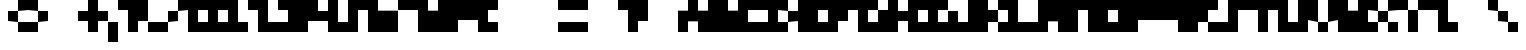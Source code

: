 SplineFontDB: 3.2
FontName: Cinnamon
FullName: Cinnamon
FamilyName: Cinnamon
Weight: Regular
Copyright: Copyright (c) 2023, Robin
UComments: "2023-1-7: Created with FontForge (http://fontforge.org)"
Version: 001.000
ItalicAngle: 0
UnderlinePosition: -40
UnderlineWidth: 20
Ascent: 300
Descent: 100
InvalidEm: 0
LayerCount: 2
Layer: 0 0 "Back" 1
Layer: 1 0 "Fore" 0
XUID: [1021 475 -824446587 14189750]
StyleMap: 0x0000
FSType: 0
OS2Version: 0
OS2_WeightWidthSlopeOnly: 0
OS2_UseTypoMetrics: 1
CreationTime: 1673069397
ModificationTime: 1673662414
PfmFamily: 17
TTFWeight: 400
TTFWidth: 5
LineGap: 36
VLineGap: 0
OS2TypoAscent: 0
OS2TypoAOffset: 1
OS2TypoDescent: 0
OS2TypoDOffset: 1
OS2TypoLinegap: 36
OS2WinAscent: 0
OS2WinAOffset: 1
OS2WinDescent: 0
OS2WinDOffset: 1
HheadAscent: 0
HheadAOffset: 1
HheadDescent: 0
HheadDOffset: 1
OS2Vendor: 'PfEd'
MarkAttachClasses: 1
DEI: 91125
Encoding: ISO8859-1
UnicodeInterp: none
NameList: AGL For New Fonts
DisplaySize: -48
AntiAlias: 0
FitToEm: 0
WinInfo: 0 29 10
BeginPrivate: 0
EndPrivate
BeginChars: 256 256

StartChar: A
Encoding: 65 65 0
Width: 300
Flags: HW
LayerCount: 2
Fore
SplineSet
200 300 m 1
 200 200 l 1
 300 200 l 1
 300 0 l 1
 200 0 l 1
 200 100 l 1
 100 100 l 1
 100 0 l 1
 0 0 l 1
 0 200 l 1
 100 200 l 1
 100 300 l 1
 200 300 l 1
EndSplineSet
Validated: 1
EndChar

StartChar: B
Encoding: 66 66 1
Width: 300
Flags: HW
LayerCount: 2
Fore
SplineSet
200 300 m 1
 200 200 l 1
 300 200 l 1
 300 0 l 1
 0 0 l 1
 0 300 l 1
 200 300 l 1
EndSplineSet
Validated: 1
EndChar

StartChar: C
Encoding: 67 67 2
Width: 300
Flags: HW
LayerCount: 2
Fore
SplineSet
0 300 m 1
 300 300 l 1
 300 200 l 1
 100 200 l 1
 100 100 l 1
 300 100 l 1
 300 0 l 1
 0 0 l 1
 0 300 l 1
EndSplineSet
Validated: 1
EndChar

StartChar: D
Encoding: 68 68 3
Width: 300
Flags: HW
LayerCount: 2
Fore
SplineSet
100 200 m 1
 100 100 l 1
 200 100 l 1
 200 0 l 1
 0 0 l 1
 0 300 l 1
 200 300 l 1
 200 200 l 1
 100 200 l 1
200 100 m 1
 200 200 l 1
 300 200 l 1
 300 100 l 1
 200 100 l 1
EndSplineSet
Validated: 5
EndChar

StartChar: E
Encoding: 69 69 4
Width: 300
Flags: HW
LayerCount: 2
Fore
SplineSet
0 300 m 1
 300 300 l 1
 300 200 l 1
 200 200 l 1
 200 100 l 1
 300 100 l 1
 300 0 l 1
 0 0 l 1
 0 300 l 1
EndSplineSet
Validated: 1
EndChar

StartChar: F
Encoding: 70 70 5
Width: 300
Flags: HW
LayerCount: 2
Fore
SplineSet
0 300 m 1
 300 300 l 1
 300 200 l 1
 200 200 l 1
 200 100 l 1
 100 100 l 1
 100 0 l 1
 0 0 l 1
 0 300 l 1
EndSplineSet
Validated: 1
EndChar

StartChar: G
Encoding: 71 71 6
Width: 300
Flags: HW
LayerCount: 2
Fore
SplineSet
200 100 m 1
 200 200 l 1
 300 200 l 1
 300 0 l 1
 0 0 l 1
 0 300 l 1
 200 300 l 1
 200 200 l 1
 100 200 l 1
 100 100 l 1
 200 100 l 1
EndSplineSet
Validated: 5
EndChar

StartChar: H
Encoding: 72 72 7
Width: 300
Flags: HW
LayerCount: 2
Fore
SplineSet
200 200 m 1
 200 300 l 1
 300 300 l 1
 300 0 l 1
 200 0 l 1
 200 100 l 1
 100 100 l 1
 100 0 l 1
 0 0 l 1
 0 300 l 1
 100 300 l 1
 100 200 l 1
 200 200 l 1
EndSplineSet
Validated: 1
EndChar

StartChar: I
Encoding: 73 73 8
Width: 300
Flags: HW
LayerCount: 2
Fore
SplineSet
0 300 m 1
 300 300 l 1
 300 200 l 1
 200 200 l 1
 200 100 l 1
 300 100 l 1
 300 0 l 1
 0 0 l 1
 0 100 l 1
 100 100 l 1
 100 200 l 1
 0 200 l 1
 0 300 l 1
EndSplineSet
Validated: 1
EndChar

StartChar: J
Encoding: 74 74 9
Width: 300
Flags: HW
LayerCount: 2
Fore
SplineSet
200 200 m 1
 200 300 l 1
 300 300 l 1
 300 0 l 1
 0 0 l 1
 0 200 l 1
 100 200 l 1
 100 100 l 1
 200 100 l 1
 200 200 l 1
EndSplineSet
Validated: 1
EndChar

StartChar: K
Encoding: 75 75 10
Width: 300
Flags: HW
LayerCount: 2
Fore
SplineSet
100 300 m 1
 100 200 l 1
 200 200 l 1
 200 100 l 1
 100 100 l 1
 100 0 l 1
 0 0 l 1
 0 300 l 1
 100 300 l 1
200 200 m 1
 200 300 l 1
 300 300 l 1
 300 200 l 1
 200 200 l 1
200 0 m 1
 200 100 l 1
 300 100 l 1
 300 0 l 1
 200 0 l 1
EndSplineSet
Validated: 5
EndChar

StartChar: L
Encoding: 76 76 11
Width: 300
Flags: HW
LayerCount: 2
Fore
SplineSet
100 100 m 1
 300 100 l 1
 300 0 l 1
 0 0 l 1
 0 300 l 1
 100 300 l 1
 100 100 l 1
EndSplineSet
Validated: 1
EndChar

StartChar: M
Encoding: 77 77 12
Width: 300
Flags: HW
LayerCount: 2
Fore
SplineSet
0 300 m 1
 300 300 l 1
 300 0 l 1
 200 0 l 1
 200 100 l 1
 100 100 l 1
 100 0 l 1
 0 0 l 1
 0 300 l 1
EndSplineSet
Validated: 1
EndChar

StartChar: N
Encoding: 78 78 13
Width: 300
Flags: HW
LayerCount: 2
Fore
SplineSet
0 300 m 1
 300 300 l 1
 300 0 l 1
 200 0 l 1
 200 200 l 1
 100 200 l 1
 100 0 l 1
 0 0 l 1
 0 300 l 1
EndSplineSet
Validated: 1
EndChar

StartChar: O
Encoding: 79 79 14
Width: 300
Flags: HW
LayerCount: 2
Fore
SplineSet
0 300 m 1
 300 300 l 1
 300 0 l 1
 0 0 l 1
 0 300 l 1
200 100 m 1
 200 200 l 1
 100 200 l 1
 100 100 l 1
 200 100 l 1
EndSplineSet
Validated: 1
EndChar

StartChar: P
Encoding: 80 80 15
Width: 300
Flags: HW
LayerCount: 2
Fore
SplineSet
0 300 m 1
 300 300 l 1
 300 100 l 1
 100 100 l 1
 100 0 l 1
 0 0 l 1
 0 300 l 1
EndSplineSet
Validated: 1
EndChar

StartChar: S
Encoding: 83 83 16
Width: 300
Flags: HW
LayerCount: 2
Fore
SplineSet
100 300 m 1
 300 300 l 1
 300 200 l 1
 200 200 l 1
 200 0 l 1
 0 0 l 1
 0 100 l 1
 100 100 l 1
 100 300 l 1
EndSplineSet
Validated: 1
EndChar

StartChar: V
Encoding: 86 86 17
Width: 300
Flags: HW
LayerCount: 2
Fore
SplineSet
0 100 m 1
 0 300 l 1
 100 300 l 1
 100 100 l 1
 0 100 l 1
200 100 m 1
 200 300 l 1
 300 300 l 1
 300 100 l 1
 200 100 l 1
100 0 m 1
 100 100 l 1
 200 100 l 1
 200 0 l 1
 100 0 l 1
EndSplineSet
Validated: 5
EndChar

StartChar: W
Encoding: 87 87 18
Width: 300
Flags: HW
LayerCount: 2
Fore
SplineSet
200 200 m 1
 200 300 l 1
 300 300 l 1
 300 0 l 1
 0 0 l 1
 0 300 l 1
 100 300 l 1
 100 200 l 1
 200 200 l 1
EndSplineSet
Validated: 1
EndChar

StartChar: X
Encoding: 88 88 19
Width: 300
Flags: HW
LayerCount: 2
Fore
SplineSet
0 200 m 1
 0 300 l 1
 100 300 l 1
 100 200 l 1
 0 200 l 1
200 200 m 1
 200 300 l 1
 300 300 l 1
 300 200 l 1
 200 200 l 1
100 100 m 1
 100 200 l 1
 200 200 l 1
 200 100 l 1
 100 100 l 1
0 0 m 1
 0 100 l 1
 100 100 l 1
 100 0 l 1
 0 0 l 1
200 0 m 1
 200 100 l 1
 300 100 l 1
 300 0 l 1
 200 0 l 1
EndSplineSet
Validated: 5
EndChar

StartChar: Y
Encoding: 89 89 20
Width: 300
Flags: HW
LayerCount: 2
Fore
SplineSet
0 200 m 1
 0 300 l 1
 100 300 l 1
 100 200 l 1
 0 200 l 1
200 200 m 1
 200 300 l 1
 300 300 l 1
 300 200 l 1
 200 200 l 1
100 0 m 1
 100 200 l 1
 200 200 l 1
 200 0 l 1
 100 0 l 1
EndSplineSet
Validated: 5
EndChar

StartChar: Z
Encoding: 90 90 21
Width: 300
Flags: HW
LayerCount: 2
Fore
SplineSet
200 300 m 1
 200 100 l 1
 300 100 l 1
 300 0 l 1
 100 0 l 1
 100 200 l 1
 0 200 l 1
 0 300 l 1
 200 300 l 1
EndSplineSet
Validated: 1
EndChar

StartChar: Q
Encoding: 81 81 22
Width: 300
Flags: HW
LayerCount: 2
Fore
SplineSet
0 300 m 1
 300 300 l 1
 300 0 l 1
 200 0 l 1
 200 100 l 1
 0 100 l 1
 0 300 l 1
EndSplineSet
Validated: 1
EndChar

StartChar: R
Encoding: 82 82 23
Width: 300
Flags: HW
LayerCount: 2
Fore
SplineSet
0 300 m 1
 300 300 l 1
 300 200 l 1
 200 200 l 1
 200 100 l 1
 100 100 l 1
 100 0 l 1
 0 0 l 1
 0 300 l 1
200 0 m 1
 200 100 l 1
 300 100 l 1
 300 0 l 1
 200 0 l 1
EndSplineSet
Validated: 5
EndChar

StartChar: T
Encoding: 84 84 24
Width: 300
Flags: HW
LayerCount: 2
Fore
SplineSet
0 300 m 1
 300 300 l 1
 300 200 l 1
 200 200 l 1
 200 0 l 1
 100 0 l 1
 100 200 l 1
 0 200 l 1
 0 300 l 1
EndSplineSet
Validated: 1
EndChar

StartChar: U
Encoding: 85 85 25
Width: 300
Flags: HW
LayerCount: 2
Fore
SplineSet
200 100 m 1
 200 300 l 1
 300 300 l 1
 300 0 l 1
 0 0 l 1
 0 300 l 1
 100 300 l 1
 100 100 l 1
 200 100 l 1
EndSplineSet
Validated: 1
EndChar

StartChar: question
Encoding: 63 63 26
Width: 300
Flags: HW
LayerCount: 2
Fore
SplineSet
0 300 m 1
 300 300 l 1
 300 100 l 1
 200 100 l 1
 200 0 l 1
 100 0 l 1
 100 200 l 1
 0 200 l 1
 0 300 l 1
EndSplineSet
Validated: 1
EndChar

StartChar: zero
Encoding: 48 48 27
Width: 300
Flags: HW
LayerCount: 2
Fore
SplineSet
0 300 m 1
 300 300 l 1
 300 0 l 1
 0 0 l 1
 0 300 l 1
200 100 m 1
 200 200 l 1
 100 200 l 1
 100 100 l 1
 200 100 l 1
EndSplineSet
Validated: 1
EndChar

StartChar: one
Encoding: 49 49 28
Width: 300
Flags: HW
LayerCount: 2
Fore
SplineSet
200 300 m 1
 200 100 l 1
 300 100 l 1
 300 0 l 1
 0 0 l 1
 0 100 l 1
 100 100 l 1
 100 200 l 1
 0 200 l 1
 0 300 l 1
 200 300 l 1
EndSplineSet
Validated: 1
EndChar

StartChar: two
Encoding: 50 50 29
Width: 300
Flags: HW
LayerCount: 2
Fore
SplineSet
200 300 m 1
 200 100 l 1
 300 100 l 1
 300 0 l 1
 100 0 l 1
 100 200 l 1
 0 200 l 1
 0 300 l 1
 200 300 l 1
EndSplineSet
Validated: 1
EndChar

StartChar: three
Encoding: 51 51 30
Width: 300
Flags: HW
LayerCount: 2
Fore
SplineSet
0 300 m 1
 300 300 l 1
 300 0 l 1
 0 0 l 1
 0 100 l 1
 100 100 l 1
 100 200 l 1
 0 200 l 1
 0 300 l 1
EndSplineSet
Validated: 1
EndChar

StartChar: four
Encoding: 52 52 31
Width: 300
Flags: HW
LayerCount: 2
Fore
SplineSet
200 200 m 1
 200 300 l 1
 300 300 l 1
 300 0 l 1
 200 0 l 1
 200 100 l 1
 0 100 l 1
 0 300 l 1
 100 300 l 1
 100 200 l 1
 200 200 l 1
EndSplineSet
Validated: 1
EndChar

StartChar: five
Encoding: 53 53 32
Width: 300
Flags: HW
LayerCount: 2
Fore
SplineSet
100 300 m 1
 300 300 l 1
 300 200 l 1
 200 200 l 1
 200 0 l 1
 0 0 l 1
 0 100 l 1
 100 100 l 1
 100 300 l 1
EndSplineSet
Validated: 1
EndChar

StartChar: six
Encoding: 54 54 33
Width: 300
Flags: HW
LayerCount: 2
Fore
SplineSet
100 200 m 1
 300 200 l 1
 300 0 l 1
 0 0 l 1
 0 300 l 1
 100 300 l 1
 100 200 l 1
EndSplineSet
Validated: 1
EndChar

StartChar: seven
Encoding: 55 55 34
Width: 300
Flags: HW
LayerCount: 2
Fore
SplineSet
0 300 m 1
 300 300 l 1
 300 0 l 1
 200 0 l 1
 200 200 l 1
 0 200 l 1
 0 300 l 1
EndSplineSet
Validated: 1
EndChar

StartChar: eight
Encoding: 56 56 35
Width: 300
Flags: HW
LayerCount: 2
Fore
SplineSet
100 300 m 1
 300 300 l 1
 300 0 l 1
 0 0 l 1
 0 200 l 1
 100 200 l 1
 100 300 l 1
EndSplineSet
Validated: 1
EndChar

StartChar: nine
Encoding: 57 57 36
Width: 300
Flags: HW
LayerCount: 2
Fore
SplineSet
0 300 m 1
 300 300 l 1
 300 0 l 1
 200 0 l 1
 200 100 l 1
 0 100 l 1
 0 300 l 1
EndSplineSet
Validated: 1
EndChar

StartChar: plus
Encoding: 43 43 37
Width: 300
Flags: HW
LayerCount: 2
Fore
SplineSet
200 300 m 1
 200 200 l 1
 300 200 l 1
 300 100 l 1
 200 100 l 1
 200 0 l 1
 100 0 l 1
 100 100 l 1
 0 100 l 1
 0 200 l 1
 100 200 l 1
 100 300 l 1
 200 300 l 1
EndSplineSet
Validated: 1
EndChar

StartChar: hyphen
Encoding: 45 45 38
Width: 300
Flags: HW
LayerCount: 2
Fore
SplineSet
0 300 m 1
 300 300 l 1
 300 100 l 1
 200 100 l 1
 200 0 l 1
 100 0 l 1
 100 200 l 1
 0 200 l 1
 0 300 l 1
EndSplineSet
Validated: 1
EndChar

StartChar: comma
Encoding: 44 44 39
Width: 100
Flags: HW
LayerCount: 2
Fore
SplineSet
0 -100 m 1
 0 100 l 1
 100 100 l 1
 100 -100 l 1
 0 -100 l 1
EndSplineSet
Validated: 1
EndChar

StartChar: slash
Encoding: 47 47 40
Width: 300
Flags: HW
LayerCount: 2
Fore
SplineSet
100 100 m 1
 100 200 l 1
 200 200 l 1
 200 100 l 1
 100 100 l 1
200 200 m 1
 200 300 l 1
 300 300 l 1
 300 200 l 1
 200 200 l 1
0 0 m 1
 0 100 l 1
 100 100 l 1
 100 0 l 1
 0 0 l 1
EndSplineSet
Validated: 5
EndChar

StartChar: parenleft
Encoding: 40 40 41
Width: 200
Flags: HW
LayerCount: 2
Fore
SplineSet
100 200 m 1
 100 300 l 1
 200 300 l 1
 200 200 l 1
 100 200 l 1
0 100 m 1
 0 200 l 1
 100 200 l 1
 100 100 l 1
 0 100 l 1
100 0 m 1
 100 100 l 1
 200 100 l 1
 200 0 l 1
 100 0 l 1
EndSplineSet
Validated: 5
EndChar

StartChar: parenright
Encoding: 41 41 42
Width: 200
Flags: HW
LayerCount: 2
Fore
SplineSet
0 200 m 1
 0 300 l 1
 100 300 l 1
 100 200 l 1
 0 200 l 1
100 100 m 1
 100 200 l 1
 200 200 l 1
 200 100 l 1
 100 100 l 1
0 0 m 1
 0 100 l 1
 100 100 l 1
 100 0 l 1
 0 0 l 1
EndSplineSet
Validated: 5
EndChar

StartChar: period
Encoding: 46 46 43
Width: 100
Flags: HW
LayerCount: 2
Fore
SplineSet
0 0 m 1
 0 100 l 1
 100 100 l 1
 100 0 l 1
 0 0 l 1
EndSplineSet
Validated: 1
EndChar

StartChar: backslash
Encoding: 92 92 44
Width: 300
Flags: HW
LayerCount: 2
Fore
SplineSet
100 100 m 1
 100 200 l 1
 200 200 l 1
 200 100 l 1
 100 100 l 1
0 200 m 1
 0 300 l 1
 100 300 l 1
 100 200 l 1
 0 200 l 1
200 0 m 1
 200 100 l 1
 300 100 l 1
 300 0 l 1
 200 0 l 1
EndSplineSet
Validated: 5
EndChar

StartChar: colon
Encoding: 58 58 45
Width: 100
Flags: HW
LayerCount: 2
Fore
SplineSet
0 200 m 1
 0 300 l 1
 100 300 l 1
 100 200 l 1
 0 200 l 1
0 0 m 1
 0 100 l 1
 100 100 l 1
 100 0 l 1
 0 0 l 1
EndSplineSet
Validated: 1
EndChar

StartChar: equal
Encoding: 61 61 46
Width: 300
Flags: HW
LayerCount: 2
Fore
SplineSet
0 200 m 1
 0 300 l 1
 300 300 l 1
 300 200 l 1
 0 200 l 1
0 0 m 1
 0 100 l 1
 300 100 l 1
 300 0 l 1
 0 0 l 1
EndSplineSet
Validated: 1
EndChar

StartChar: space
Encoding: 32 32 47
Width: 300
Flags: HW
LayerCount: 2
Fore
Validated: 1
EndChar

StartChar: uni0000
Encoding: 0 0 48
Width: 300
Flags: HW
LayerCount: 2
Fore
Validated: 1
EndChar

StartChar: uni0001
Encoding: 1 1 49
Width: 300
Flags: HW
LayerCount: 2
Fore
Validated: 1
EndChar

StartChar: uni0002
Encoding: 2 2 50
Width: 300
Flags: HW
LayerCount: 2
Fore
Validated: 1
EndChar

StartChar: uni0003
Encoding: 3 3 51
Width: 300
Flags: HW
LayerCount: 2
Fore
Validated: 1
EndChar

StartChar: uni0004
Encoding: 4 4 52
Width: 300
Flags: HW
LayerCount: 2
Fore
Validated: 1
EndChar

StartChar: uni0005
Encoding: 5 5 53
Width: 300
Flags: HW
LayerCount: 2
Fore
Validated: 1
EndChar

StartChar: uni0006
Encoding: 6 6 54
Width: 300
Flags: HW
LayerCount: 2
Fore
Validated: 1
EndChar

StartChar: uni0007
Encoding: 7 7 55
Width: 300
Flags: HW
LayerCount: 2
Fore
Validated: 1
EndChar

StartChar: uni0008
Encoding: 8 8 56
Width: 300
Flags: HW
LayerCount: 2
Fore
Validated: 1
EndChar

StartChar: uni0009
Encoding: 9 9 57
Width: 300
Flags: HW
LayerCount: 2
Fore
Validated: 1
EndChar

StartChar: uni000A
Encoding: 10 10 58
Width: 300
Flags: HW
LayerCount: 2
Fore
Validated: 1
EndChar

StartChar: uni000B
Encoding: 11 11 59
Width: 300
Flags: HW
LayerCount: 2
Fore
Validated: 1
EndChar

StartChar: uni000C
Encoding: 12 12 60
Width: 300
Flags: HW
LayerCount: 2
Fore
Validated: 1
EndChar

StartChar: uni000D
Encoding: 13 13 61
Width: 300
Flags: HW
LayerCount: 2
Fore
Validated: 1
EndChar

StartChar: uni000E
Encoding: 14 14 62
Width: 300
Flags: HW
LayerCount: 2
Fore
Validated: 1
EndChar

StartChar: uni000F
Encoding: 15 15 63
Width: 300
Flags: HW
LayerCount: 2
Fore
Validated: 1
EndChar

StartChar: uni0010
Encoding: 16 16 64
Width: 300
Flags: HW
LayerCount: 2
Fore
Validated: 1
EndChar

StartChar: uni0011
Encoding: 17 17 65
Width: 300
Flags: HW
LayerCount: 2
Fore
Validated: 1
EndChar

StartChar: uni0012
Encoding: 18 18 66
Width: 300
Flags: HW
LayerCount: 2
Fore
Validated: 1
EndChar

StartChar: uni0013
Encoding: 19 19 67
Width: 300
Flags: HW
LayerCount: 2
Fore
Validated: 1
EndChar

StartChar: uni0014
Encoding: 20 20 68
Width: 300
Flags: HW
LayerCount: 2
Fore
Validated: 1
EndChar

StartChar: uni0015
Encoding: 21 21 69
Width: 300
Flags: HW
LayerCount: 2
Fore
Validated: 1
EndChar

StartChar: uni0016
Encoding: 22 22 70
Width: 300
Flags: HW
LayerCount: 2
Fore
Validated: 1
EndChar

StartChar: uni0017
Encoding: 23 23 71
Width: 300
Flags: HW
LayerCount: 2
Fore
Validated: 1
EndChar

StartChar: uni0018
Encoding: 24 24 72
Width: 300
Flags: HW
LayerCount: 2
Fore
Validated: 1
EndChar

StartChar: uni0019
Encoding: 25 25 73
Width: 300
Flags: HW
LayerCount: 2
Fore
Validated: 1
EndChar

StartChar: uni001A
Encoding: 26 26 74
Width: 300
Flags: HW
LayerCount: 2
Fore
Validated: 1
EndChar

StartChar: uni001B
Encoding: 27 27 75
Width: 300
Flags: HW
LayerCount: 2
Fore
Validated: 1
EndChar

StartChar: uni001C
Encoding: 28 28 76
Width: 300
Flags: HW
LayerCount: 2
Fore
Validated: 1
EndChar

StartChar: uni001D
Encoding: 29 29 77
Width: 300
Flags: HW
LayerCount: 2
Fore
Validated: 1
EndChar

StartChar: uni001E
Encoding: 30 30 78
Width: 300
Flags: HW
LayerCount: 2
Fore
Validated: 1
EndChar

StartChar: uni001F
Encoding: 31 31 79
Width: 300
Flags: HW
LayerCount: 2
Fore
Validated: 1
EndChar

StartChar: exclam
Encoding: 33 33 80
Width: 300
Flags: HW
LayerCount: 2
Fore
Validated: 1
EndChar

StartChar: quotedbl
Encoding: 34 34 81
Width: 300
Flags: HW
LayerCount: 2
Fore
Validated: 1
EndChar

StartChar: numbersign
Encoding: 35 35 82
Width: 300
Flags: HW
LayerCount: 2
Fore
Validated: 1
EndChar

StartChar: dollar
Encoding: 36 36 83
Width: 300
Flags: HW
LayerCount: 2
Fore
Validated: 1
EndChar

StartChar: percent
Encoding: 37 37 84
Width: 300
Flags: HW
LayerCount: 2
Fore
Validated: 1
EndChar

StartChar: ampersand
Encoding: 38 38 85
Width: 300
Flags: HW
LayerCount: 2
Fore
Validated: 1
EndChar

StartChar: quotesingle
Encoding: 39 39 86
Width: 300
Flags: HW
LayerCount: 2
Fore
Validated: 1
EndChar

StartChar: asterisk
Encoding: 42 42 87
Width: 300
Flags: HW
LayerCount: 2
Fore
Validated: 1
EndChar

StartChar: semicolon
Encoding: 59 59 88
Width: 300
Flags: HW
LayerCount: 2
Fore
Validated: 1
EndChar

StartChar: less
Encoding: 60 60 89
Width: 300
Flags: HW
LayerCount: 2
Fore
Validated: 1
EndChar

StartChar: greater
Encoding: 62 62 90
Width: 300
Flags: HW
LayerCount: 2
Fore
Validated: 1
EndChar

StartChar: at
Encoding: 64 64 91
Width: 300
Flags: HW
LayerCount: 2
Fore
Validated: 1
EndChar

StartChar: bracketleft
Encoding: 91 91 92
Width: 300
Flags: HW
LayerCount: 2
Fore
Validated: 1
EndChar

StartChar: bracketright
Encoding: 93 93 93
Width: 300
Flags: HW
LayerCount: 2
Fore
Validated: 1
EndChar

StartChar: asciicircum
Encoding: 94 94 94
Width: 300
Flags: HW
LayerCount: 2
Fore
Validated: 1
EndChar

StartChar: underscore
Encoding: 95 95 95
Width: 300
Flags: HW
LayerCount: 2
Fore
Validated: 1
EndChar

StartChar: grave
Encoding: 96 96 96
Width: 300
Flags: HW
LayerCount: 2
Fore
Validated: 1
EndChar

StartChar: a
Encoding: 97 97 97
Width: 300
Flags: HW
LayerCount: 2
Fore
SplineSet
100 200 m 1
 100 300 l 1
 200 300 l 1
 200 200 l 1
 100 200 l 1
200 200 m 1
 200 300 l 1
 300 300 l 1
 300 200 l 1
 200 200 l 1
0 100 m 1
 0 200 l 1
 100 200 l 1
 100 100 l 1
 0 100 l 1
200 100 m 1
 200 200 l 1
 300 200 l 1
 300 100 l 1
 200 100 l 1
100 0 m 1
 100 100 l 1
 200 100 l 1
 200 0 l 1
 100 0 l 1
200 0 m 1
 200 100 l 1
 300 100 l 1
 300 0 l 1
 200 0 l 1
EndSplineSet
Validated: 5
EndChar

StartChar: b
Encoding: 98 98 98
Width: 300
Flags: HW
LayerCount: 2
Fore
SplineSet
0 200 m 1
 0 300 l 1
 100 300 l 1
 100 200 l 1
 0 200 l 1
0 100 m 1
 0 200 l 1
 100 200 l 1
 100 100 l 1
 0 100 l 1
100 100 m 1
 100 200 l 1
 200 200 l 1
 200 100 l 1
 100 100 l 1
200 100 m 1
 200 200 l 1
 300 200 l 1
 300 100 l 1
 200 100 l 1
0 0 m 1
 0 100 l 1
 100 100 l 1
 100 0 l 1
 0 0 l 1
100 0 m 1
 100 100 l 1
 200 100 l 1
 200 0 l 1
 100 0 l 1
200 0 m 1
 200 100 l 1
 300 100 l 1
 300 0 l 1
 200 0 l 1
EndSplineSet
Validated: 5
EndChar

StartChar: c
Encoding: 99 99 99
Width: 300
Flags: HW
LayerCount: 2
Fore
SplineSet
100 200 m 1
 100 300 l 1
 200 300 l 1
 200 200 l 1
 100 200 l 1
200 200 m 1
 200 300 l 1
 300 300 l 1
 300 200 l 1
 200 200 l 1
0 100 m 1
 0 200 l 1
 100 200 l 1
 100 100 l 1
 0 100 l 1
100 0 m 1
 100 100 l 1
 200 100 l 1
 200 0 l 1
 100 0 l 1
200 0 m 1
 200 100 l 1
 300 100 l 1
 300 0 l 1
 200 0 l 1
EndSplineSet
Validated: 5
EndChar

StartChar: d
Encoding: 100 100 100
Width: 300
Flags: HW
LayerCount: 2
Fore
SplineSet
200 200 m 1
 200 300 l 1
 300 300 l 1
 300 200 l 1
 200 200 l 1
0 100 m 1
 0 200 l 1
 100 200 l 1
 100 100 l 1
 0 100 l 1
100 100 m 1
 100 200 l 1
 200 200 l 1
 200 100 l 1
 100 100 l 1
200 100 m 1
 200 200 l 1
 300 200 l 1
 300 100 l 1
 200 100 l 1
0 0 m 1
 0 100 l 1
 100 100 l 1
 100 0 l 1
 0 0 l 1
100 0 m 1
 100 100 l 1
 200 100 l 1
 200 0 l 1
 100 0 l 1
200 0 m 1
 200 100 l 1
 300 100 l 1
 300 0 l 1
 200 0 l 1
EndSplineSet
Validated: 5
EndChar

StartChar: e
Encoding: 101 101 101
Width: 300
Flags: HW
LayerCount: 2
Fore
SplineSet
0 200 m 1
 0 300 l 1
 100 300 l 1
 100 200 l 1
 0 200 l 1
100 200 m 1
 100 300 l 1
 200 300 l 1
 200 200 l 1
 100 200 l 1
200 200 m 1
 200 300 l 1
 300 300 l 1
 300 200 l 1
 200 200 l 1
0 100 m 1
 0 200 l 1
 100 200 l 1
 100 100 l 1
 0 100 l 1
100 100 m 1
 100 200 l 1
 200 200 l 1
 200 100 l 1
 100 100 l 1
200 100 m 1
 200 200 l 1
 300 200 l 1
 300 100 l 1
 200 100 l 1
0 0 m 1
 0 100 l 1
 100 100 l 1
 100 0 l 1
 0 0 l 1
100 0 m 1
 100 100 l 1
 200 100 l 1
 200 0 l 1
 100 0 l 1
EndSplineSet
Validated: 5
EndChar

StartChar: f
Encoding: 102 102 102
Width: 300
Flags: HW
LayerCount: 2
Fore
SplineSet
100 200 m 1
 100 300 l 1
 200 300 l 1
 200 200 l 1
 100 200 l 1
200 200 m 1
 200 300 l 1
 300 300 l 1
 300 200 l 1
 200 200 l 1
0 100 m 1
 0 200 l 1
 100 200 l 1
 100 100 l 1
 0 100 l 1
100 100 m 1
 100 200 l 1
 200 200 l 1
 200 100 l 1
 100 100 l 1
200 100 m 1
 200 200 l 1
 300 200 l 1
 300 100 l 1
 200 100 l 1
100 0 m 1
 100 100 l 1
 200 100 l 1
 200 0 l 1
 100 0 l 1
EndSplineSet
Validated: 5
EndChar

StartChar: g
Encoding: 103 103 103
Width: 300
Flags: HW
LayerCount: 2
Fore
SplineSet
100 200 m 1
 100 300 l 1
 200 300 l 1
 200 200 l 1
 100 200 l 1
200 200 m 1
 200 300 l 1
 300 300 l 1
 300 200 l 1
 200 200 l 1
0 100 m 1
 0 200 l 1
 100 200 l 1
 100 100 l 1
 0 100 l 1
100 100 m 1
 100 200 l 1
 200 200 l 1
 200 100 l 1
 100 100 l 1
200 100 m 1
 200 200 l 1
 300 200 l 1
 300 100 l 1
 200 100 l 1
200 0 m 1
 200 100 l 1
 300 100 l 1
 300 0 l 1
 200 0 l 1
100 -100 m 1
 100 0 l 1
 200 0 l 1
 200 -100 l 1
 100 -100 l 1
0 -100 m 1
 0 0 l 1
 100 0 l 1
 100 -100 l 1
 0 -100 l 1
EndSplineSet
Validated: 5
EndChar

StartChar: h
Encoding: 104 104 104
Width: 300
Flags: HW
LayerCount: 2
Fore
SplineSet
0 200 m 1
 0 300 l 1
 100 300 l 1
 100 200 l 1
 0 200 l 1
0 100 m 1
 0 200 l 1
 100 200 l 1
 100 100 l 1
 0 100 l 1
100 100 m 1
 100 200 l 1
 200 200 l 1
 200 100 l 1
 100 100 l 1
200 100 m 1
 200 200 l 1
 300 200 l 1
 300 100 l 1
 200 100 l 1
0 0 m 1
 0 100 l 1
 100 100 l 1
 100 0 l 1
 0 0 l 1
200 0 m 1
 200 100 l 1
 300 100 l 1
 300 0 l 1
 200 0 l 1
EndSplineSet
Validated: 5
EndChar

StartChar: i
Encoding: 105 105 105
Width: 300
Flags: HW
LayerCount: 2
Fore
SplineSet
100 200 m 1
 100 300 l 1
 200 300 l 1
 200 200 l 1
 100 200 l 1
0 0 m 1
 0 100 l 1
 100 100 l 1
 100 0 l 1
 0 0 l 1
100 0 m 1
 100 100 l 1
 200 100 l 1
 200 0 l 1
 100 0 l 1
200 0 m 1
 200 100 l 1
 300 100 l 1
 300 0 l 1
 200 0 l 1
EndSplineSet
Validated: 5
EndChar

StartChar: j
Encoding: 106 106 106
Width: 300
Flags: HW
LayerCount: 2
Fore
SplineSet
200 200 m 1
 200 300 l 1
 300 300 l 1
 300 200 l 1
 200 200 l 1
0 0 m 1
 0 100 l 1
 100 100 l 1
 100 0 l 1
 0 0 l 1
200 0 m 1
 200 100 l 1
 300 100 l 1
 300 0 l 1
 200 0 l 1
100 -100 m 1
 100 0 l 1
 200 0 l 1
 200 -100 l 1
 100 -100 l 1
EndSplineSet
Validated: 5
EndChar

StartChar: k
Encoding: 107 107 107
Width: 300
Flags: HW
LayerCount: 2
Fore
SplineSet
0 200 m 1
 0 300 l 1
 100 300 l 1
 100 200 l 1
 0 200 l 1
200 200 m 1
 200 300 l 1
 300 300 l 1
 300 200 l 1
 200 200 l 1
0 100 m 1
 0 200 l 1
 100 200 l 1
 100 100 l 1
 0 100 l 1
100 100 m 1
 100 200 l 1
 200 200 l 1
 200 100 l 1
 100 100 l 1
0 0 m 1
 0 100 l 1
 100 100 l 1
 100 0 l 1
 0 0 l 1
200 0 m 1
 200 100 l 1
 300 100 l 1
 300 0 l 1
 200 0 l 1
EndSplineSet
Validated: 5
EndChar

StartChar: l
Encoding: 108 108 108
Width: 300
Flags: HW
LayerCount: 2
Fore
SplineSet
0 200 m 1
 0 300 l 1
 100 300 l 1
 100 200 l 1
 0 200 l 1
100 200 m 1
 100 300 l 1
 200 300 l 1
 200 200 l 1
 100 200 l 1
100 100 m 1
 100 200 l 1
 200 200 l 1
 200 100 l 1
 100 100 l 1
100 0 m 1
 100 100 l 1
 200 100 l 1
 200 0 l 1
 100 0 l 1
EndSplineSet
Validated: 5
EndChar

StartChar: m
Encoding: 109 109 109
Width: 300
Flags: HW
LayerCount: 2
Fore
SplineSet
0 200 m 1
 0 300 l 1
 100 300 l 1
 100 200 l 1
 0 200 l 1
100 200 m 1
 100 300 l 1
 200 300 l 1
 200 200 l 1
 100 200 l 1
200 200 m 1
 200 300 l 1
 300 300 l 1
 300 200 l 1
 200 200 l 1
0 100 m 1
 0 200 l 1
 100 200 l 1
 100 100 l 1
 0 100 l 1
100 100 m 1
 100 200 l 1
 200 200 l 1
 200 100 l 1
 100 100 l 1
200 100 m 1
 200 200 l 1
 300 200 l 1
 300 100 l 1
 200 100 l 1
0 0 m 1
 0 100 l 1
 100 100 l 1
 100 0 l 1
 0 0 l 1
200 0 m 1
 200 100 l 1
 300 100 l 1
 300 0 l 1
 200 0 l 1
EndSplineSet
Validated: 5
EndChar

StartChar: n
Encoding: 110 110 110
Width: 300
Flags: HW
LayerCount: 2
Fore
SplineSet
0 200 m 1
 0 300 l 1
 100 300 l 1
 100 200 l 1
 0 200 l 1
100 200 m 1
 100 300 l 1
 200 300 l 1
 200 200 l 1
 100 200 l 1
0 100 m 1
 0 200 l 1
 100 200 l 1
 100 100 l 1
 0 100 l 1
200 100 m 1
 200 200 l 1
 300 200 l 1
 300 100 l 1
 200 100 l 1
0 0 m 1
 0 100 l 1
 100 100 l 1
 100 0 l 1
 0 0 l 1
200 0 m 1
 200 100 l 1
 300 100 l 1
 300 0 l 1
 200 0 l 1
EndSplineSet
Validated: 5
EndChar

StartChar: o
Encoding: 111 111 111
Width: 300
Flags: HW
LayerCount: 2
Fore
SplineSet
100 200 m 1
 100 300 l 1
 200 300 l 1
 200 200 l 1
 100 200 l 1
0 100 m 1
 0 200 l 1
 100 200 l 1
 100 100 l 1
 0 100 l 1
200 100 m 1
 200 200 l 1
 300 200 l 1
 300 100 l 1
 200 100 l 1
100 0 m 1
 100 100 l 1
 200 100 l 1
 200 0 l 1
 100 0 l 1
EndSplineSet
Validated: 5
EndChar

StartChar: p
Encoding: 112 112 112
Width: 300
Flags: HW
LayerCount: 2
Fore
SplineSet
0 100 m 1
 0 200 l 1
 100 200 l 1
 100 100 l 1
 0 100 l 1
200 100 m 1
 200 200 l 1
 300 200 l 1
 300 100 l 1
 200 100 l 1
100 100 m 1
 100 200 l 1
 200 200 l 1
 200 100 l 1
 100 100 l 1
0 0 m 1
 0 100 l 1
 100 100 l 1
 100 0 l 1
 0 0 l 1
100 0 m 1
 100 100 l 1
 200 100 l 1
 200 0 l 1
 100 0 l 1
200 0 m 1
 200 100 l 1
 300 100 l 1
 300 0 l 1
 200 0 l 1
0 -100 m 1
 0 0 l 1
 100 0 l 1
 100 -100 l 1
 0 -100 l 1
EndSplineSet
Validated: 5
EndChar

StartChar: q
Encoding: 113 113 113
Width: 300
Flags: HW
LayerCount: 2
Fore
SplineSet
0 100 m 1
 0 200 l 1
 100 200 l 1
 100 100 l 1
 0 100 l 1
100 100 m 1
 100 200 l 1
 200 200 l 1
 200 100 l 1
 100 100 l 1
200 100 m 1
 200 200 l 1
 300 200 l 1
 300 100 l 1
 200 100 l 1
0 0 m 1
 0 100 l 1
 100 100 l 1
 100 0 l 1
 0 0 l 1
100 0 m 1
 100 100 l 1
 200 100 l 1
 200 0 l 1
 100 0 l 1
200 0 m 1
 200 100 l 1
 300 100 l 1
 300 0 l 1
 200 0 l 1
200 -100 m 1
 200 0 l 1
 300 0 l 1
 300 -100 l 1
 200 -100 l 1
EndSplineSet
Validated: 5
EndChar

StartChar: r
Encoding: 114 114 114
Width: 300
Flags: HW
LayerCount: 2
Fore
SplineSet
0 200 m 1
 0 300 l 1
 100 300 l 1
 100 200 l 1
 0 200 l 1
100 200 m 1
 100 300 l 1
 200 300 l 1
 200 200 l 1
 100 200 l 1
0 100 m 1
 0 200 l 1
 100 200 l 1
 100 100 l 1
 0 100 l 1
200 100 m 1
 200 200 l 1
 300 200 l 1
 300 100 l 1
 200 100 l 1
0 0 m 1
 0 100 l 1
 100 100 l 1
 100 0 l 1
 0 0 l 1
EndSplineSet
Validated: 5
EndChar

StartChar: s
Encoding: 115 115 115
Width: 300
Flags: HW
LayerCount: 2
Fore
SplineSet
100 200 m 1
 100 300 l 1
 200 300 l 1
 200 200 l 1
 100 200 l 1
200 200 m 1
 200 300 l 1
 300 300 l 1
 300 200 l 1
 200 200 l 1
100 100 m 1
 100 200 l 1
 200 200 l 1
 200 100 l 1
 100 100 l 1
0 0 m 1
 0 100 l 1
 100 100 l 1
 100 0 l 1
 0 0 l 1
100 0 m 1
 100 100 l 1
 200 100 l 1
 200 0 l 1
 100 0 l 1
EndSplineSet
Validated: 5
EndChar

StartChar: t
Encoding: 116 116 116
Width: 300
Flags: HW
LayerCount: 2
Fore
SplineSet
100 200 m 1
 100 300 l 1
 200 300 l 1
 200 200 l 1
 100 200 l 1
0 100 m 1
 0 200 l 1
 100 200 l 1
 100 100 l 1
 0 100 l 1
100 100 m 1
 100 200 l 1
 200 200 l 1
 200 100 l 1
 100 100 l 1
200 100 m 1
 200 200 l 1
 300 200 l 1
 300 100 l 1
 200 100 l 1
100 0 m 1
 100 100 l 1
 200 100 l 1
 200 0 l 1
 100 0 l 1
EndSplineSet
Validated: 5
EndChar

StartChar: u
Encoding: 117 117 117
Width: 300
Flags: HW
LayerCount: 2
Fore
SplineSet
0 100 m 1
 0 200 l 1
 100 200 l 1
 100 100 l 1
 0 100 l 1
200 100 m 1
 200 200 l 1
 300 200 l 1
 300 100 l 1
 200 100 l 1
0 0 m 1
 0 100 l 1
 100 100 l 1
 100 0 l 1
 0 0 l 1
100 0 m 1
 100 100 l 1
 200 100 l 1
 200 0 l 1
 100 0 l 1
200 0 m 1
 200 100 l 1
 300 100 l 1
 300 0 l 1
 200 0 l 1
EndSplineSet
Validated: 5
EndChar

StartChar: v
Encoding: 118 118 118
Width: 300
Flags: HW
LayerCount: 2
Fore
SplineSet
0 100 m 1
 0 200 l 1
 100 200 l 1
 100 100 l 1
 0 100 l 1
200 100 m 1
 200 200 l 1
 300 200 l 1
 300 100 l 1
 200 100 l 1
100 0 m 1
 100 100 l 1
 200 100 l 1
 200 0 l 1
 100 0 l 1
EndSplineSet
Validated: 5
EndChar

StartChar: w
Encoding: 119 119 119
Width: 300
Flags: HW
LayerCount: 2
Fore
SplineSet
0 200 m 1
 0 300 l 1
 100 300 l 1
 100 200 l 1
 0 200 l 1
200 200 m 1
 200 300 l 1
 300 300 l 1
 300 200 l 1
 200 200 l 1
0 100 m 1
 0 200 l 1
 100 200 l 1
 100 100 l 1
 0 100 l 1
100 100 m 1
 100 200 l 1
 200 200 l 1
 200 100 l 1
 100 100 l 1
200 100 m 1
 200 200 l 1
 300 200 l 1
 300 100 l 1
 200 100 l 1
0 0 m 1
 0 100 l 1
 100 100 l 1
 100 0 l 1
 0 0 l 1
100 0 m 1
 100 100 l 1
 200 100 l 1
 200 0 l 1
 100 0 l 1
200 0 m 1
 200 100 l 1
 300 100 l 1
 300 0 l 1
 200 0 l 1
EndSplineSet
Validated: 5
EndChar

StartChar: x
Encoding: 120 120 120
Width: 300
Flags: HW
LayerCount: 2
Fore
SplineSet
0 200 m 1
 0 300 l 1
 100 300 l 1
 100 200 l 1
 0 200 l 1
200 200 m 1
 200 300 l 1
 300 300 l 1
 300 200 l 1
 200 200 l 1
100 100 m 1
 100 200 l 1
 200 200 l 1
 200 100 l 1
 100 100 l 1
0 0 m 1
 0 100 l 1
 100 100 l 1
 100 0 l 1
 0 0 l 1
200 0 m 1
 200 100 l 1
 300 100 l 1
 300 0 l 1
 200 0 l 1
EndSplineSet
Validated: 5
EndChar

StartChar: y
Encoding: 121 121 121
Width: 300
Flags: HW
LayerCount: 2
Fore
SplineSet
0 200 m 1
 0 300 l 1
 100 300 l 1
 100 200 l 1
 0 200 l 1
200 200 m 1
 200 300 l 1
 300 300 l 1
 300 200 l 1
 200 200 l 1
0 100 m 1
 0 200 l 1
 100 200 l 1
 100 100 l 1
 0 100 l 1
100 100 m 1
 100 200 l 1
 200 200 l 1
 200 100 l 1
 100 100 l 1
200 100 m 1
 200 200 l 1
 300 200 l 1
 300 100 l 1
 200 100 l 1
200 0 m 1
 200 100 l 1
 300 100 l 1
 300 0 l 1
 200 0 l 1
0 -100 m 1
 0 0 l 1
 100 0 l 1
 100 -100 l 1
 0 -100 l 1
100 -100 m 1
 100 0 l 1
 200 0 l 1
 200 -100 l 1
 100 -100 l 1
EndSplineSet
Validated: 5
EndChar

StartChar: z
Encoding: 122 122 122
Width: 300
Flags: HW
LayerCount: 2
Fore
SplineSet
0 200 m 1
 0 300 l 1
 100 300 l 1
 100 200 l 1
 0 200 l 1
100 200 m 1
 100 300 l 1
 200 300 l 1
 200 200 l 1
 100 200 l 1
100 100 m 1
 100 200 l 1
 200 200 l 1
 200 100 l 1
 100 100 l 1
100 0 m 1
 100 100 l 1
 200 100 l 1
 200 0 l 1
 100 0 l 1
200 0 m 1
 200 100 l 1
 300 100 l 1
 300 0 l 1
 200 0 l 1
EndSplineSet
Validated: 5
EndChar

StartChar: braceleft
Encoding: 123 123 123
Width: 300
Flags: HW
LayerCount: 2
Fore
Validated: 1
EndChar

StartChar: bar
Encoding: 124 124 124
Width: 300
Flags: HW
LayerCount: 2
Fore
Validated: 1
EndChar

StartChar: braceright
Encoding: 125 125 125
Width: 300
Flags: HW
LayerCount: 2
Fore
Validated: 1
EndChar

StartChar: asciitilde
Encoding: 126 126 126
Width: 300
Flags: HW
LayerCount: 2
Fore
Validated: 1
EndChar

StartChar: uni007F
Encoding: 127 127 127
Width: 300
Flags: HW
LayerCount: 2
Fore
Validated: 1
EndChar

StartChar: uni0080
Encoding: 128 128 128
Width: 300
Flags: HW
LayerCount: 2
Fore
Validated: 1
EndChar

StartChar: uni0081
Encoding: 129 129 129
Width: 300
Flags: HW
LayerCount: 2
Fore
Validated: 1
EndChar

StartChar: uni0082
Encoding: 130 130 130
Width: 300
Flags: HW
LayerCount: 2
Fore
Validated: 1
EndChar

StartChar: uni0083
Encoding: 131 131 131
Width: 300
Flags: HW
LayerCount: 2
Fore
Validated: 1
EndChar

StartChar: uni0084
Encoding: 132 132 132
Width: 300
Flags: HW
LayerCount: 2
Fore
Validated: 1
EndChar

StartChar: uni0085
Encoding: 133 133 133
Width: 300
Flags: HW
LayerCount: 2
Fore
Validated: 1
EndChar

StartChar: uni0086
Encoding: 134 134 134
Width: 300
Flags: HW
LayerCount: 2
Fore
Validated: 1
EndChar

StartChar: uni0087
Encoding: 135 135 135
Width: 300
Flags: HW
LayerCount: 2
Fore
Validated: 1
EndChar

StartChar: uni0088
Encoding: 136 136 136
Width: 300
Flags: HW
LayerCount: 2
Fore
Validated: 1
EndChar

StartChar: uni0089
Encoding: 137 137 137
Width: 300
Flags: HW
LayerCount: 2
Fore
Validated: 1
EndChar

StartChar: uni008A
Encoding: 138 138 138
Width: 300
Flags: HW
LayerCount: 2
Fore
Validated: 1
EndChar

StartChar: uni008B
Encoding: 139 139 139
Width: 300
Flags: HW
LayerCount: 2
Fore
Validated: 1
EndChar

StartChar: uni008C
Encoding: 140 140 140
Width: 300
Flags: HW
LayerCount: 2
Fore
Validated: 1
EndChar

StartChar: uni008D
Encoding: 141 141 141
Width: 300
Flags: HW
LayerCount: 2
Fore
Validated: 1
EndChar

StartChar: uni008E
Encoding: 142 142 142
Width: 300
Flags: HW
LayerCount: 2
Fore
Validated: 1
EndChar

StartChar: uni008F
Encoding: 143 143 143
Width: 300
Flags: HW
LayerCount: 2
Fore
Validated: 1
EndChar

StartChar: uni0090
Encoding: 144 144 144
Width: 300
Flags: HW
LayerCount: 2
Fore
Validated: 1
EndChar

StartChar: uni0091
Encoding: 145 145 145
Width: 300
Flags: HW
LayerCount: 2
Fore
Validated: 1
EndChar

StartChar: uni0092
Encoding: 146 146 146
Width: 300
Flags: HW
LayerCount: 2
Fore
Validated: 1
EndChar

StartChar: uni0093
Encoding: 147 147 147
Width: 300
Flags: HW
LayerCount: 2
Fore
Validated: 1
EndChar

StartChar: uni0094
Encoding: 148 148 148
Width: 300
Flags: HW
LayerCount: 2
Fore
Validated: 1
EndChar

StartChar: uni0095
Encoding: 149 149 149
Width: 300
Flags: HW
LayerCount: 2
Fore
Validated: 1
EndChar

StartChar: uni0096
Encoding: 150 150 150
Width: 300
Flags: HW
LayerCount: 2
Fore
Validated: 1
EndChar

StartChar: uni0097
Encoding: 151 151 151
Width: 300
Flags: HW
LayerCount: 2
Fore
Validated: 1
EndChar

StartChar: uni0098
Encoding: 152 152 152
Width: 300
Flags: HW
LayerCount: 2
Fore
Validated: 1
EndChar

StartChar: uni0099
Encoding: 153 153 153
Width: 300
Flags: HW
LayerCount: 2
Fore
Validated: 1
EndChar

StartChar: uni009A
Encoding: 154 154 154
Width: 300
Flags: HW
LayerCount: 2
Fore
Validated: 1
EndChar

StartChar: uni009B
Encoding: 155 155 155
Width: 300
Flags: HW
LayerCount: 2
Fore
Validated: 1
EndChar

StartChar: uni009C
Encoding: 156 156 156
Width: 300
Flags: HW
LayerCount: 2
Fore
Validated: 1
EndChar

StartChar: uni009D
Encoding: 157 157 157
Width: 300
Flags: HW
LayerCount: 2
Fore
Validated: 1
EndChar

StartChar: uni009E
Encoding: 158 158 158
Width: 300
Flags: HW
LayerCount: 2
Fore
Validated: 1
EndChar

StartChar: uni009F
Encoding: 159 159 159
Width: 300
Flags: HW
LayerCount: 2
Fore
Validated: 1
EndChar

StartChar: uni00A0
Encoding: 160 160 160
Width: 300
Flags: HW
LayerCount: 2
Fore
Validated: 1
EndChar

StartChar: exclamdown
Encoding: 161 161 161
Width: 300
Flags: HW
LayerCount: 2
Fore
Validated: 1
EndChar

StartChar: cent
Encoding: 162 162 162
Width: 300
Flags: HW
LayerCount: 2
Fore
Validated: 1
EndChar

StartChar: sterling
Encoding: 163 163 163
Width: 300
Flags: HW
LayerCount: 2
Fore
Validated: 1
EndChar

StartChar: currency
Encoding: 164 164 164
Width: 300
Flags: HW
LayerCount: 2
Fore
Validated: 1
EndChar

StartChar: yen
Encoding: 165 165 165
Width: 300
Flags: HW
LayerCount: 2
Fore
Validated: 1
EndChar

StartChar: brokenbar
Encoding: 166 166 166
Width: 300
Flags: HW
LayerCount: 2
Fore
Validated: 1
EndChar

StartChar: section
Encoding: 167 167 167
Width: 300
Flags: HW
LayerCount: 2
Fore
Validated: 1
EndChar

StartChar: dieresis
Encoding: 168 168 168
Width: 300
Flags: HW
LayerCount: 2
Fore
Validated: 1
EndChar

StartChar: copyright
Encoding: 169 169 169
Width: 300
Flags: HW
LayerCount: 2
Fore
Validated: 1
EndChar

StartChar: ordfeminine
Encoding: 170 170 170
Width: 300
Flags: HW
LayerCount: 2
Fore
Validated: 1
EndChar

StartChar: guillemotleft
Encoding: 171 171 171
Width: 300
Flags: HW
LayerCount: 2
Fore
Validated: 1
EndChar

StartChar: logicalnot
Encoding: 172 172 172
Width: 300
Flags: HW
LayerCount: 2
Fore
Validated: 1
EndChar

StartChar: uni00AD
Encoding: 173 173 173
Width: 300
Flags: HW
LayerCount: 2
Fore
Validated: 1
EndChar

StartChar: registered
Encoding: 174 174 174
Width: 300
Flags: HW
LayerCount: 2
Fore
Validated: 1
EndChar

StartChar: macron
Encoding: 175 175 175
Width: 300
Flags: HW
LayerCount: 2
Fore
Validated: 1
EndChar

StartChar: degree
Encoding: 176 176 176
Width: 300
Flags: HW
LayerCount: 2
Fore
Validated: 1
EndChar

StartChar: plusminus
Encoding: 177 177 177
Width: 300
Flags: HW
LayerCount: 2
Fore
Validated: 1
EndChar

StartChar: uni00B2
Encoding: 178 178 178
Width: 300
Flags: HW
LayerCount: 2
Fore
Validated: 1
EndChar

StartChar: uni00B3
Encoding: 179 179 179
Width: 300
Flags: HW
LayerCount: 2
Fore
Validated: 1
EndChar

StartChar: acute
Encoding: 180 180 180
Width: 300
Flags: HW
LayerCount: 2
Fore
Validated: 1
EndChar

StartChar: mu
Encoding: 181 181 181
Width: 300
Flags: HW
LayerCount: 2
Fore
Validated: 1
EndChar

StartChar: paragraph
Encoding: 182 182 182
Width: 300
Flags: HW
LayerCount: 2
Fore
Validated: 1
EndChar

StartChar: periodcentered
Encoding: 183 183 183
Width: 300
Flags: HW
LayerCount: 2
Fore
Validated: 1
EndChar

StartChar: cedilla
Encoding: 184 184 184
Width: 300
Flags: HW
LayerCount: 2
Fore
Validated: 1
EndChar

StartChar: uni00B9
Encoding: 185 185 185
Width: 300
Flags: HW
LayerCount: 2
Fore
Validated: 1
EndChar

StartChar: ordmasculine
Encoding: 186 186 186
Width: 300
Flags: HW
LayerCount: 2
Fore
Validated: 1
EndChar

StartChar: guillemotright
Encoding: 187 187 187
Width: 300
Flags: HW
LayerCount: 2
Fore
Validated: 1
EndChar

StartChar: onequarter
Encoding: 188 188 188
Width: 300
Flags: HW
LayerCount: 2
Fore
Validated: 1
EndChar

StartChar: onehalf
Encoding: 189 189 189
Width: 300
Flags: HW
LayerCount: 2
Fore
Validated: 1
EndChar

StartChar: threequarters
Encoding: 190 190 190
Width: 300
Flags: HW
LayerCount: 2
Fore
Validated: 1
EndChar

StartChar: questiondown
Encoding: 191 191 191
Width: 300
Flags: HW
LayerCount: 2
Fore
Validated: 1
EndChar

StartChar: Agrave
Encoding: 192 192 192
Width: 300
Flags: HW
LayerCount: 2
Fore
Validated: 1
EndChar

StartChar: Aacute
Encoding: 193 193 193
Width: 300
Flags: HW
LayerCount: 2
Fore
Validated: 1
EndChar

StartChar: Acircumflex
Encoding: 194 194 194
Width: 300
Flags: HW
LayerCount: 2
Fore
Validated: 1
EndChar

StartChar: Atilde
Encoding: 195 195 195
Width: 300
Flags: HW
LayerCount: 2
Fore
Validated: 1
EndChar

StartChar: Adieresis
Encoding: 196 196 196
Width: 300
Flags: HW
LayerCount: 2
Fore
Validated: 1
EndChar

StartChar: Aring
Encoding: 197 197 197
Width: 300
Flags: HW
LayerCount: 2
Fore
Validated: 1
EndChar

StartChar: AE
Encoding: 198 198 198
Width: 300
Flags: HW
LayerCount: 2
Fore
Validated: 1
EndChar

StartChar: Ccedilla
Encoding: 199 199 199
Width: 300
Flags: HW
LayerCount: 2
Fore
Validated: 1
EndChar

StartChar: Egrave
Encoding: 200 200 200
Width: 300
Flags: HW
LayerCount: 2
Fore
Validated: 1
EndChar

StartChar: Eacute
Encoding: 201 201 201
Width: 300
Flags: HW
LayerCount: 2
Fore
Validated: 1
EndChar

StartChar: Ecircumflex
Encoding: 202 202 202
Width: 300
Flags: HW
LayerCount: 2
Fore
Validated: 1
EndChar

StartChar: Edieresis
Encoding: 203 203 203
Width: 300
Flags: HW
LayerCount: 2
Fore
Validated: 1
EndChar

StartChar: Igrave
Encoding: 204 204 204
Width: 300
Flags: HW
LayerCount: 2
Fore
Validated: 1
EndChar

StartChar: Iacute
Encoding: 205 205 205
Width: 300
Flags: HW
LayerCount: 2
Fore
Validated: 1
EndChar

StartChar: Icircumflex
Encoding: 206 206 206
Width: 300
Flags: HW
LayerCount: 2
Fore
Validated: 1
EndChar

StartChar: Idieresis
Encoding: 207 207 207
Width: 300
Flags: HW
LayerCount: 2
Fore
Validated: 1
EndChar

StartChar: Eth
Encoding: 208 208 208
Width: 300
Flags: HW
LayerCount: 2
Fore
Validated: 1
EndChar

StartChar: Ntilde
Encoding: 209 209 209
Width: 300
Flags: HW
LayerCount: 2
Fore
Validated: 1
EndChar

StartChar: Ograve
Encoding: 210 210 210
Width: 300
Flags: HW
LayerCount: 2
Fore
Validated: 1
EndChar

StartChar: Oacute
Encoding: 211 211 211
Width: 300
Flags: HW
LayerCount: 2
Fore
Validated: 1
EndChar

StartChar: Ocircumflex
Encoding: 212 212 212
Width: 300
Flags: HW
LayerCount: 2
Fore
Validated: 1
EndChar

StartChar: Otilde
Encoding: 213 213 213
Width: 300
Flags: HW
LayerCount: 2
Fore
Validated: 1
EndChar

StartChar: Odieresis
Encoding: 214 214 214
Width: 300
Flags: HW
LayerCount: 2
Fore
Validated: 1
EndChar

StartChar: multiply
Encoding: 215 215 215
Width: 300
Flags: HW
LayerCount: 2
Fore
Validated: 1
EndChar

StartChar: Oslash
Encoding: 216 216 216
Width: 300
Flags: HW
LayerCount: 2
Fore
Validated: 1
EndChar

StartChar: Ugrave
Encoding: 217 217 217
Width: 300
Flags: HW
LayerCount: 2
Fore
Validated: 1
EndChar

StartChar: Uacute
Encoding: 218 218 218
Width: 300
Flags: HW
LayerCount: 2
Fore
Validated: 1
EndChar

StartChar: Ucircumflex
Encoding: 219 219 219
Width: 300
Flags: HW
LayerCount: 2
Fore
Validated: 1
EndChar

StartChar: Udieresis
Encoding: 220 220 220
Width: 300
Flags: HW
LayerCount: 2
Fore
Validated: 1
EndChar

StartChar: Yacute
Encoding: 221 221 221
Width: 300
Flags: HW
LayerCount: 2
Fore
Validated: 1
EndChar

StartChar: Thorn
Encoding: 222 222 222
Width: 300
Flags: HW
LayerCount: 2
Fore
Validated: 1
EndChar

StartChar: germandbls
Encoding: 223 223 223
Width: 300
Flags: HW
LayerCount: 2
Fore
Validated: 1
EndChar

StartChar: agrave
Encoding: 224 224 224
Width: 300
Flags: HW
LayerCount: 2
Fore
Validated: 1
EndChar

StartChar: aacute
Encoding: 225 225 225
Width: 300
Flags: HW
LayerCount: 2
Fore
Validated: 1
EndChar

StartChar: acircumflex
Encoding: 226 226 226
Width: 300
Flags: HW
LayerCount: 2
Fore
Validated: 1
EndChar

StartChar: atilde
Encoding: 227 227 227
Width: 300
Flags: HW
LayerCount: 2
Fore
Validated: 1
EndChar

StartChar: adieresis
Encoding: 228 228 228
Width: 300
Flags: HW
LayerCount: 2
Fore
Validated: 1
EndChar

StartChar: aring
Encoding: 229 229 229
Width: 300
Flags: HW
LayerCount: 2
Fore
Validated: 1
EndChar

StartChar: ae
Encoding: 230 230 230
Width: 300
Flags: HW
LayerCount: 2
Fore
Validated: 1
EndChar

StartChar: ccedilla
Encoding: 231 231 231
Width: 300
Flags: HW
LayerCount: 2
Fore
Validated: 1
EndChar

StartChar: egrave
Encoding: 232 232 232
Width: 300
Flags: HW
LayerCount: 2
Fore
Validated: 1
EndChar

StartChar: eacute
Encoding: 233 233 233
Width: 300
Flags: HW
LayerCount: 2
Fore
Validated: 1
EndChar

StartChar: ecircumflex
Encoding: 234 234 234
Width: 300
Flags: HW
LayerCount: 2
Fore
Validated: 1
EndChar

StartChar: edieresis
Encoding: 235 235 235
Width: 300
Flags: HW
LayerCount: 2
Fore
Validated: 1
EndChar

StartChar: igrave
Encoding: 236 236 236
Width: 300
Flags: HW
LayerCount: 2
Fore
Validated: 1
EndChar

StartChar: iacute
Encoding: 237 237 237
Width: 300
Flags: HW
LayerCount: 2
Fore
Validated: 1
EndChar

StartChar: icircumflex
Encoding: 238 238 238
Width: 300
Flags: HW
LayerCount: 2
Fore
Validated: 1
EndChar

StartChar: idieresis
Encoding: 239 239 239
Width: 300
Flags: HW
LayerCount: 2
Fore
Validated: 1
EndChar

StartChar: eth
Encoding: 240 240 240
Width: 300
Flags: HW
LayerCount: 2
Fore
Validated: 1
EndChar

StartChar: ntilde
Encoding: 241 241 241
Width: 300
Flags: HW
LayerCount: 2
Fore
Validated: 1
EndChar

StartChar: ograve
Encoding: 242 242 242
Width: 300
Flags: HW
LayerCount: 2
Fore
Validated: 1
EndChar

StartChar: oacute
Encoding: 243 243 243
Width: 300
Flags: HW
LayerCount: 2
Fore
Validated: 1
EndChar

StartChar: ocircumflex
Encoding: 244 244 244
Width: 300
Flags: HW
LayerCount: 2
Fore
Validated: 1
EndChar

StartChar: otilde
Encoding: 245 245 245
Width: 300
Flags: HW
LayerCount: 2
Fore
Validated: 1
EndChar

StartChar: odieresis
Encoding: 246 246 246
Width: 300
Flags: HW
LayerCount: 2
Fore
Validated: 1
EndChar

StartChar: divide
Encoding: 247 247 247
Width: 300
Flags: HW
LayerCount: 2
Fore
Validated: 1
EndChar

StartChar: oslash
Encoding: 248 248 248
Width: 300
Flags: HW
LayerCount: 2
Fore
Validated: 1
EndChar

StartChar: ugrave
Encoding: 249 249 249
Width: 300
Flags: HW
LayerCount: 2
Fore
Validated: 1
EndChar

StartChar: uacute
Encoding: 250 250 250
Width: 300
Flags: HW
LayerCount: 2
Fore
Validated: 1
EndChar

StartChar: ucircumflex
Encoding: 251 251 251
Width: 300
Flags: HW
LayerCount: 2
Fore
Validated: 1
EndChar

StartChar: udieresis
Encoding: 252 252 252
Width: 300
Flags: HW
LayerCount: 2
Fore
Validated: 1
EndChar

StartChar: yacute
Encoding: 253 253 253
Width: 300
Flags: HW
LayerCount: 2
Fore
Validated: 1
EndChar

StartChar: thorn
Encoding: 254 254 254
Width: 300
Flags: HW
LayerCount: 2
Fore
Validated: 1
EndChar

StartChar: ydieresis
Encoding: 255 255 255
Width: 300
Flags: HW
LayerCount: 2
Fore
Validated: 1
EndChar
EndChars
EndSplineFont
